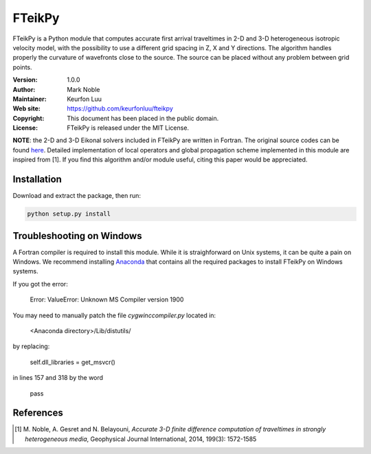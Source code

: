 *******
FTeikPy
*******

FTeikPy is a Python module that computes accurate first arrival traveltimes in
2-D and 3-D heterogeneous isotropic velocity model, with the possibility to use
a different grid spacing in Z, X and Y directions. The algorithm handles
properly the curvature of wavefronts close to the source. The source can be
placed without any problem between grid points.

:Version: 1.0.0
:Author: Mark Noble
:Maintainer: Keurfon Luu
:Web site: https://github.com/keurfonluu/fteikpy
:Copyright: This document has been placed in the public domain.
:License: FTeikPy is released under the MIT License.

**NOTE**: the 2-D and 3-D Eikonal solvers included in FTeikPy are written in
Fortran. The original source codes can be found `here <https://github.com/Mark-Noble/FTEIK2D>`__.
Detailed implementation of local operators and global propagation scheme
implemented in this module are inspired from [1]. If you find this algorithm
and/or module useful, citing this paper would be appreciated.


Installation
============

Download and extract the package, then run:

.. code-block:: bash

    python setup.py install
    
    
Troubleshooting on Windows
==========================

A Fortran compiler is required to install this module. While it is
straighforward on Unix systems, it can be quite a pain on Windows. We recommend
installing `Anaconda <https://www.continuum.io/downloads>`__ that contains all
the required packages to install FTeikPy on Windows systems.

If you got the error:

    Error: ValueError: Unknown MS Compiler version 1900
    
You may need to manually patch the file `cygwinccompiler.py` located in:

    <Anaconda directory>/Lib/distutils/
    
by replacing:

    self.dll_libraries = get_msvcr()
    
in lines 157 and 318 by the word

    pass


References
==========
.. [1] M. Noble, A. Gesret and N. Belayouni, *Accurate 3-D finite difference
       computation of traveltimes in strongly heterogeneous media*, Geophysical
       Journal International, 2014, 199(3): 1572-1585